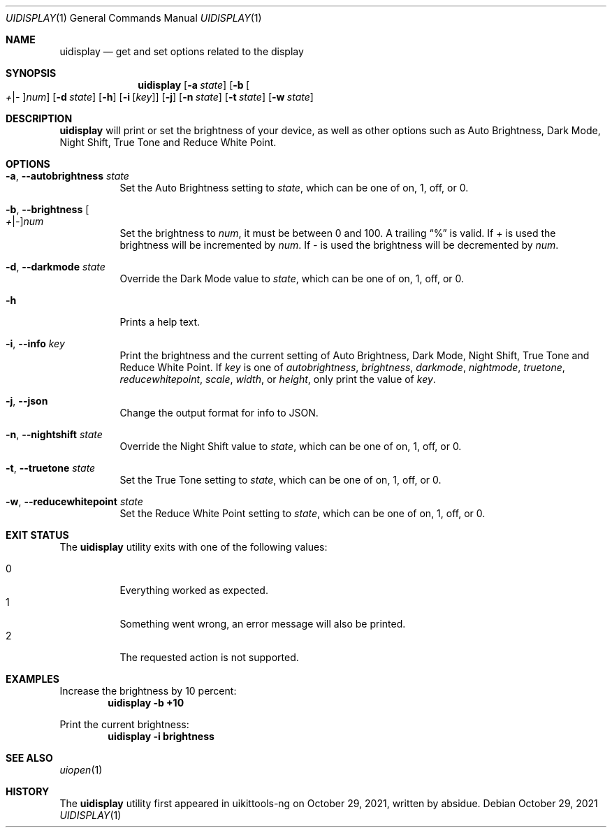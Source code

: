 .\"-
.\" Copyright (c) 2020-2021 ProcursusTeam
.\" SPDX-License-Identifier: BSD-4-Clause
.\"
.Dd October 29, 2021
.Dt UIDISPLAY 1
.Os
.Sh NAME
.Nm uidisplay
.Nd get and set options related to the display
.Sh SYNOPSIS
.Nm
.Op Fl a Ar state
.Op Fl b Oo Ar + Ns | Ns Ar - Oc Ns Ar num
.Op Fl d Ar state
.Op Fl h
.Op Fl i Op Ar key
.Op Fl j
.Op Fl n Ar state
.Op Fl t Ar state
.Op Fl w Ar state
.Sh DESCRIPTION
.Nm
will print or set the brightness of your device, as well as other options such as Auto Brightness, Dark Mode, Night Shift, True Tone and Reduce White Point.
.Sh OPTIONS
.Bl -tag -width indent
.It Fl a , -autobrightness Ar state
Set the Auto Brightness setting to
.Ar state ,
which can be one of on, 1, off, or 0.
.It Fl b , -brightness Oo Ar + Ns | Ns Ar - Oc Ns Ar num
Set the brightness to
.Ar num ,
it must be between 0 and 100.
A trailing
.Dq %
is valid.
If
.Ar +
is used the brightness will be incremented by
.Ar num .
If
.Ar -
is used the brightness will be decremented by
.Ar num .
.It Fl d , -darkmode Ar state
Override the Dark Mode value to
.Ar state ,
which can be one of on, 1, off, or 0.
.It Fl h
Prints a help text.
.It Fl i , -info Ar key
Print the brightness and the current setting of Auto Brightness, Dark Mode, Night Shift, True Tone and Reduce White Point.
If
.Ar key
is one of
.Ar autobrightness ,
.Ar brightness ,
.Ar darkmode ,
.Ar nightmode ,
.Ar truetone ,
.Ar reducewhitepoint ,
.Ar scale ,
.Ar width ,
or
.Ar height ,
only print the value of
.Ar key .
.It Fl j , -json
Change the output format for info to JSON.
.It Fl n , -nightshift Ar state
Override the Night Shift value to
.Ar state ,
which can be one of on, 1, off, or 0.
.It Fl t , -truetone Ar state
Set the True Tone setting to
.Ar state ,
which can be one of on, 1, off, or 0.
.It Fl w , -reducewhitepoint Ar state
Set the Reduce White Point setting to
.Ar state ,
which can be one of on, 1, off, or 0.
.El
.Sh EXIT STATUS
The
.Nm
utility exits with one of the following values:
.Pp
.Bl -tag -width Ds -compact
.It 0
Everything worked as expected.
.It 1
Something went wrong, an error message will also be printed.
.It 2
The requested action is not supported.
.El
.Sh EXAMPLES
Increase the brightness by 10 percent:
.Dl "uidisplay -b +10"
.Pp
Print the current brightness:
.Dl "uidisplay -i brightness"
.Sh SEE ALSO
.Xr uiopen 1
.Sh HISTORY
The
.Nm
utility first appeared in uikittools-ng on October 29, 2021, written by
.An absidue .
